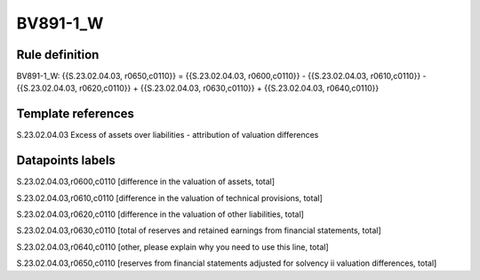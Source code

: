 =========
BV891-1_W
=========

Rule definition
---------------

BV891-1_W: {{S.23.02.04.03, r0650,c0110}} = {{S.23.02.04.03, r0600,c0110}} - {{S.23.02.04.03, r0610,c0110}} - {{S.23.02.04.03, r0620,c0110}} + {{S.23.02.04.03, r0630,c0110}} + {{S.23.02.04.03, r0640,c0110}}


Template references
-------------------

S.23.02.04.03 Excess of assets over liabilities - attribution of valuation differences


Datapoints labels
-----------------

S.23.02.04.03,r0600,c0110 [difference in the valuation of assets, total]

S.23.02.04.03,r0610,c0110 [difference in the valuation of technical provisions, total]

S.23.02.04.03,r0620,c0110 [difference in the valuation of other liabilities, total]

S.23.02.04.03,r0630,c0110 [total of reserves and retained earnings from financial statements, total]

S.23.02.04.03,r0640,c0110 [other, please explain why you need to use this line, total]

S.23.02.04.03,r0650,c0110 [reserves from financial statements adjusted for solvency ii valuation differences, total]



